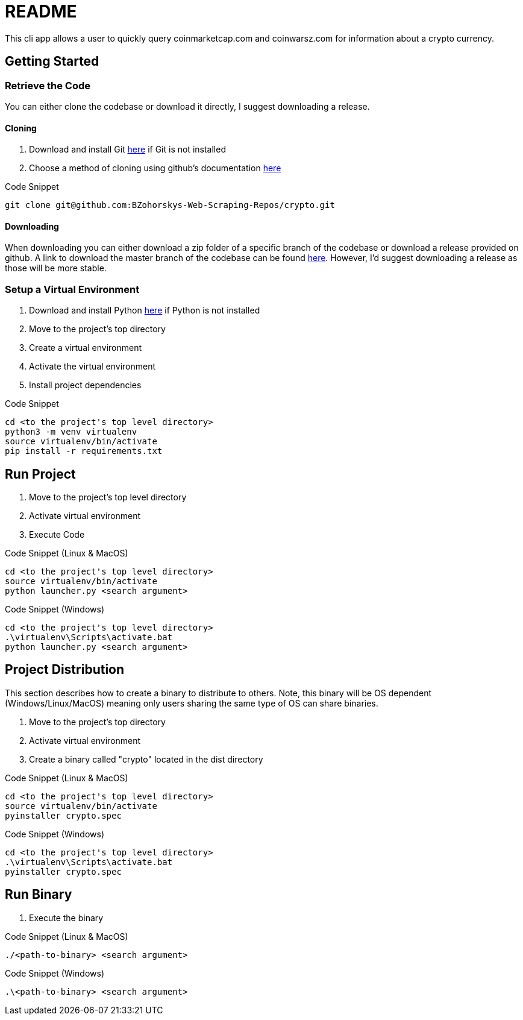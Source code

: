 = README

This cli app allows a user to quickly query coinmarketcap.com and coinwarsz.com for information about a crypto currency.

== Getting Started

=== Retrieve the Code

You can either clone the codebase or download it directly, I suggest downloading a release.

==== Cloning

. Download and install Git link:https://git-scm.com/downloads[here] if Git is not installed
. Choose a method of cloning using github's documentation link:https://docs.github.com/en/get-started/getting-started-with-git/about-remote-repositories#cloning-with-https-urls[here]

.Code Snippet
[source]
----
git clone git@github.com:BZohorskys-Web-Scraping-Repos/crypto.git
----

==== Downloading

When downloading you can either download a zip folder of a specific branch of the codebase or download a release provided on github. A link to download the master branch of the codebase can be found link:https://github.com/BZohorskys-Web-Scraping-Repos/Crypto/archive/refs/heads/master.zip[here]. However, I'd suggest downloading a release as those will be more stable. 

=== Setup a Virtual Environment

. Download and install Python link:https://www.python.org/downloads/[here] if Python is not installed
. Move to the project's top directory
. Create a virtual environment
. Activate the virtual environment
. Install project dependencies

.Code Snippet
[source]
----
cd <to the project's top level directory>
python3 -m venv virtualenv
source virtualenv/bin/activate
pip install -r requirements.txt
----

== Run Project

. Move to the project's top level directory
. Activate virtual environment
. Execute Code

.Code Snippet (Linux & MacOS)
[source]
----
cd <to the project's top level directory>
source virtualenv/bin/activate
python launcher.py <search argument>
----

.Code Snippet (Windows)
[source]
----
cd <to the project's top level directory>
.\virtualenv\Scripts\activate.bat
python launcher.py <search argument>
----

== Project Distribution

This section describes how to create a binary to distribute to others. Note, this binary will be OS dependent (Windows/Linux/MacOS) meaning only users sharing the same type of OS can share binaries.

. Move to the project's top directory
. Activate virtual environment
. Create a binary called "crypto" located in the dist directory

.Code Snippet (Linux & MacOS)
[source]
----
cd <to the project's top level directory>
source virtualenv/bin/activate
pyinstaller crypto.spec
----

.Code Snippet (Windows)
[source]
----
cd <to the project's top level directory>
.\virtualenv\Scripts\activate.bat
pyinstaller crypto.spec
----

== Run Binary

. Execute the binary 

.Code Snippet (Linux & MacOS)
[source]
----
./<path-to-binary> <search argument>
----

.Code Snippet (Windows)
[source]
----
.\<path-to-binary> <search argument>
----